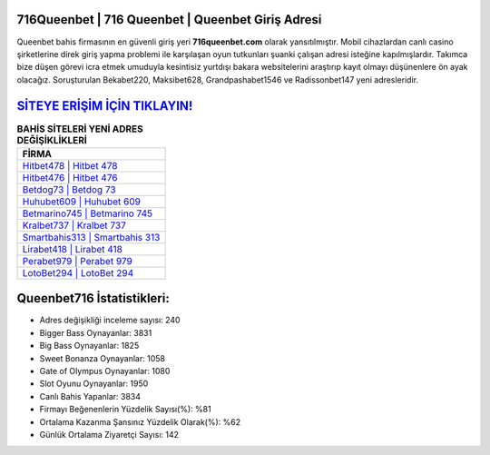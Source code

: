﻿716Queenbet | 716 Queenbet | Queenbet Giriş Adresi
===================================

.. image:: images/queenbet-giris.jpg
   :width: 600
   
Queenbet bahis firmasının en güvenli giriş yeri **716queenbet.com** olarak yansıtılmıştır. Mobil cihazlardan canlı casino şirketlerine direk giriş yapma problemi ile karşılaşan oyun tutkunları şuanki çalışan adresi isteğine kapılmışlardır. Takımca bize düşen görevi icra etmek umuduyla kesintisiz yurtdışı bakara websitelerini araştırıp kayıt olmayı düşünenlere ön ayak olacağız. Soruşturulan Bekabet220, Maksibet628, Grandpashabet1546 ve Radissonbet147 yeni adresleridir.

`SİTEYE ERİŞİM İÇİN TIKLAYIN! <https://cutt.ly/QwVVg2Vk>`_
==============

.. list-table:: **BAHİS SİTELERİ YENİ ADRES DEĞİŞİKLİKLERİ**
   :widths: 100
   :header-rows: 1

   * - FİRMA
   * - `Hitbet478 | Hitbet 478 <hitbet478-hitbet-478-hitbet-giris-adresi.html>`_
   * - `Hitbet476 | Hitbet 476 <hitbet476-hitbet-476-hitbet-giris-adresi.html>`_
   * - `Betdog73 | Betdog 73 <betdog73-betdog-73-betdog-giris-adresi.html>`_	 
   * - `Huhubet609 | Huhubet 609 <huhubet609-huhubet-609-huhubet-giris-adresi.html>`_	 
   * - `Betmarino745 | Betmarino 745 <betmarino745-betmarino-745-betmarino-giris-adresi.html>`_ 
   * - `Kralbet737 | Kralbet 737 <kralbet737-kralbet-737-kralbet-giris-adresi.html>`_
   * - `Smartbahis313 | Smartbahis 313 <smartbahis313-smartbahis-313-smartbahis-giris-adresi.html>`_	 
   * - `Lirabet418 | Lirabet 418 <lirabet418-lirabet-418-lirabet-giris-adresi.html>`_
   * - `Perabet979 | Perabet 979 <perabet979-perabet-979-perabet-giris-adresi.html>`_
   * - `LotoBet294 | LotoBet 294 <lotobet294-lotobet-294-lotobet-giris-adresi.html>`_
	 
Queenbet716 İstatistikleri:
===================================	 
* Adres değişikliği inceleme sayısı: 240
* Bigger Bass Oynayanlar: 3831
* Big Bass Oynayanlar: 1825
* Sweet Bonanza Oynayanlar: 1058
* Gate of Olympus Oynayanlar: 1080
* Slot Oyunu Oynayanlar: 1950
* Canlı Bahis Yapanlar: 3834
* Firmayı Beğenenlerin Yüzdelik Sayısı(%): %81
* Ortalama Kazanma Şansınız Yüzdelik Olarak(%): %62
* Günlük Ortalama Ziyaretçi Sayısı: 142
